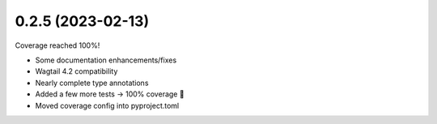 0.2.5 (2023-02-13)
------------------

Coverage reached 100%!

* Some documentation enhancements/fixes
* Wagtail 4.2 compatibility
* Nearly complete type annotations
* Added a few more tests -> 100% coverage 🥳
* Moved coverage config into pyproject.toml
